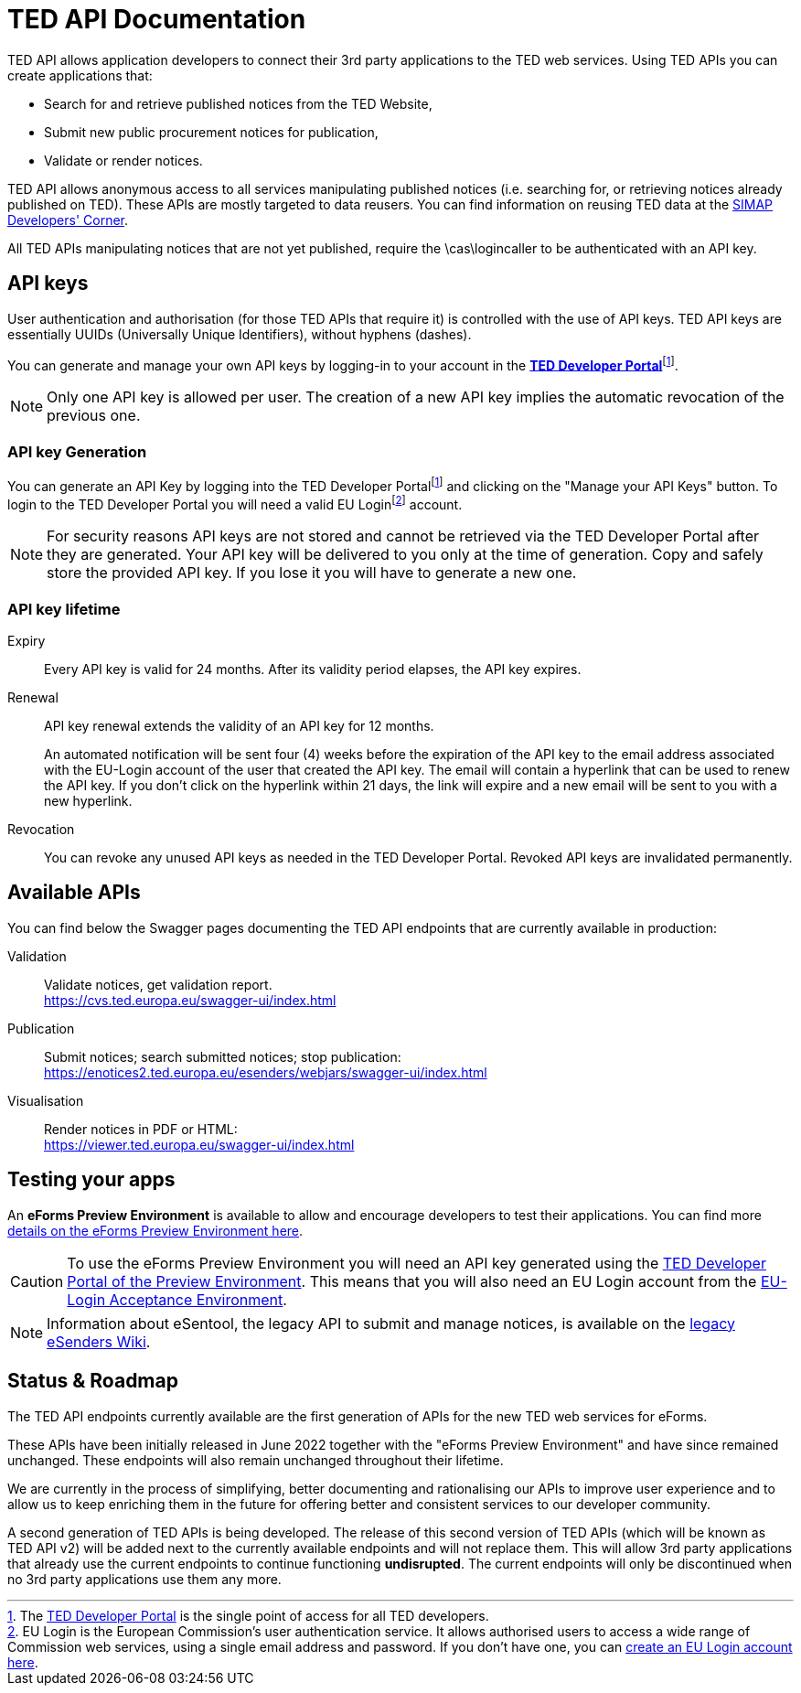 :eu-login: EU Login is the European Commission's user authentication service. It allows authorised users to access a wide range of Commission web services, using a single email address and password. If you don't have one, you can link:https://ecas.ec.europa.eu/cas/eim/external/register.cgi[create an EU Login account here].

:dev-portal: The link:https://developer.ted.europa.eu[TED Developer Portal] is the single point of access for all TED developers.

= TED API Documentation

TED API allows application developers to connect their 3rd party applications to the TED web services. Using TED APIs you can create applications that:

 * Search for and retrieve published notices from the TED Website,
 * Submit new public procurement notices for publication,
 * Validate or render notices.

TED API allows anonymous access to all services manipulating published notices (i.e. searching for, or retrieving notices already published on TED). These APIs are mostly targeted to data reusers. You can find information on reusing TED data at the link:https://simap.ted.europa.eu/en_GB/web/simap/developers-corner#get-published[SIMAP Developers' Corner].

All TED APIs manipulating notices that are not yet published, require the \cas\logincaller to be authenticated with an API key.


== API keys

User authentication and authorisation (for those TED APIs that require it) is controlled with the use of API keys. TED API keys are essentially UUIDs (Universally Unique Identifiers), without hyphens (dashes). 

You can generate and manage your own API keys by logging-in to your account in the link:https://developer.ted.europa.eu[**TED Developer Portal**]footnote:portal[{dev-portal}].

NOTE: Only one API key is allowed per user. The creation of a new API key implies the automatic revocation of the previous one.


=== API key Generation

You can generate an API Key by logging into the TED Developer Portalfootnote:portal[] and clicking on the "Manage your API Keys" button. To login to the TED Developer Portal you will need a valid EU Loginfootnote:eu-login[{eu-login}] account. 

NOTE: For security reasons API keys are not stored and cannot be retrieved via the TED Developer Portal after they are generated. Your API key will be delivered to you only at the time of generation. Copy and safely store the provided API key. If you lose it you will have to generate a new one.


=== API key lifetime

Expiry:: Every API key is valid for 24 months. After its validity period elapses, the API key expires. 

Renewal:: 
API key renewal extends the validity of an API key for 12 months. 
+ 
An automated notification will be sent four (4) weeks before the expiration of the API key to the email address associated with the EU-Login account of the user that created the API key. The email will contain a hyperlink that can be used to renew the API key. If you don't click on the hyperlink within 21 days, the link will expire and a new email will be sent to you with a new hyperlink.

Revocation:: You can revoke any unused API keys as needed in the TED Developer Portal. Revoked API keys are invalidated permanently.

== Available APIs

You can find below the Swagger pages documenting the TED API endpoints that are currently available in production:

Validation:: Validate notices, get validation report. + 
https://cvs.ted.europa.eu/swagger-ui/index.html

Publication:: Submit notices; search submitted notices; stop publication: + 
https://enotices2.ted.europa.eu/esenders/webjars/swagger-ui/index.html

Visualisation:: Render notices in PDF or HTML: + 
https://viewer.ted.europa.eu/swagger-ui/index.html

== Testing your apps
An **eForms Preview Environment** is available to allow and encourage developers to test their applications. You can find more xref:home:eforms:preview/index.adoc[details on the eForms Preview Environment here].

CAUTION: To use the eForms Preview Environment you will need an API key generated using the link:https://developer.preview.ted.europa.eu/home[TED Developer Portal of the Preview Environment]. This means that you will also need an EU Login account from the link:https://ecas.acceptance.ec.europa.eu/cas/login[EU-Login Acceptance Environment].

NOTE: Information about eSentool, the legacy API to submit and manage notices, is available on the link:https://webgate.ec.europa.eu/fpfis/wikis/display/TEDeSender[legacy eSenders Wiki].

== Status & Roadmap

The TED API endpoints currently available are the first generation of APIs for the new TED web services for eForms. 

These APIs have been initially released in June 2022 together with the "eForms Preview Environment" and have since remained unchanged. These endpoints will also remain unchanged throughout their lifetime. 

We are currently in the process of simplifying, better documenting and rationalising our APIs to improve user experience and to allow us to keep enriching them in the future for offering better and consistent services to our developer community. 

A second generation of TED APIs is being developed. The release of this second version of TED APIs (which will be known as TED API v2) will be added next to the currently available endpoints and will not replace them. This will allow 3rd party applications that already use the current endpoints to continue functioning **undisrupted**. The current endpoints will only be discontinued when no 3rd party applications use them any more.
